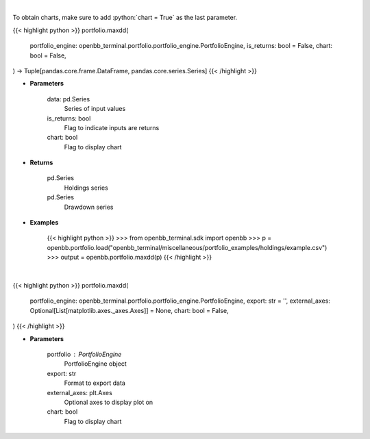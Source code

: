 .. role:: python(code)
    :language: python
    :class: highlight

|

To obtain charts, make sure to add :python:`chart = True` as the last parameter.

.. raw:: html

    <h3>
    > Getting data
    </h3>

{{< highlight python >}}
portfolio.maxdd(
    portfolio_engine: openbb_terminal.portfolio.portfolio_engine.PortfolioEngine,
    is_returns: bool = False,
    chart: bool = False,
) -> Tuple[pandas.core.frame.DataFrame, pandas.core.series.Series]
{{< /highlight >}}

.. raw:: html

    <p>
    Calculate the drawdown (MDD) of historical series.  Note that the calculation is done
     on cumulative returns (or prices).  The definition of drawdown is

     DD = (current value - rolling maximum) / rolling maximum
    </p>

* **Parameters**

    data: pd.Series
        Series of input values
    is_returns: bool
        Flag to indicate inputs are returns
    chart: bool
       Flag to display chart


* **Returns**

    pd.Series
        Holdings series
    pd.Series
        Drawdown series

* **Examples**

    {{< highlight python >}}
    >>> from openbb_terminal.sdk import openbb
    >>> p = openbb.portfolio.load("openbb_terminal/miscellaneous/portfolio_examples/holdings/example.csv")
    >>> output = openbb.portfolio.maxdd(p)
    {{< /highlight >}}

|

.. raw:: html

    <h3>
    > Getting charts
    </h3>

{{< highlight python >}}
portfolio.maxdd(
    portfolio_engine: openbb_terminal.portfolio.portfolio_engine.PortfolioEngine,
    export: str = '',
    external_axes: Optional[List[matplotlib.axes._axes.Axes]] = None,
    chart: bool = False,
)
{{< /highlight >}}

.. raw:: html

    <p>
    Display maximum drawdown curve
    </p>

* **Parameters**

    portfolio : PortfolioEngine
        PortfolioEngine object
    export: str
        Format to export data
    external_axes: plt.Axes
        Optional axes to display plot on
    chart: bool
       Flag to display chart


